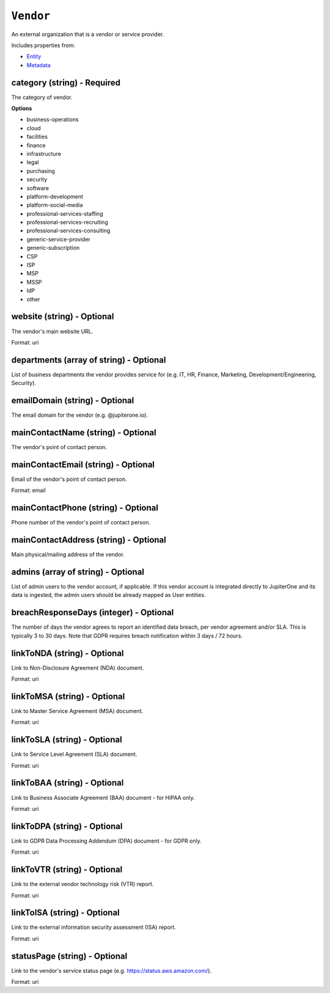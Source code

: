 ``Vendor``
==========

An external organization that is a vendor or service provider.

Includes properties from:

* `Entity <Entity.html>`_
* `Metadata <Metadata.html>`_

category (string) - Required
----------------------------

The category of vendor.

**Options**

* business-operations
* cloud
* facilities
* finance
* infrastructure
* legal
* purchasing
* security
* software
* platform-development
* platform-social-media
* professional-services-staffing
* professional-services-recruiting
* professional-services-consulting
* generic-service-provider
* generic-subscription
* CSP
* ISP
* MSP
* MSSP
* IdP
* other

website (string) - Optional
---------------------------

The vendor's main website URL.

Format: uri

departments (array of string) - Optional
----------------------------------------

List of business departments the vendor provides service for (e.g. IT, HR, Finance, Marketing, Development/Engineering, Security).

emailDomain (string) - Optional
-------------------------------

The email domain for the vendor (e.g. @jupiterone.io).

mainContactName (string) - Optional
-----------------------------------

The vendor's point of contact person.

mainContactEmail (string) - Optional
------------------------------------

Email of the vendor's point of contact person.

Format: email

mainContactPhone (string) - Optional
------------------------------------

Phone number of the vendor's point of contact person.

mainContactAddress (string) - Optional
--------------------------------------

Main physical/mailing address of the vendor.

admins (array of string) - Optional
-----------------------------------

List of admin users to the vendor account, if applicable. If this vendor account is integrated directly to JupiterOne and its data is ingested, the admin users should be already mapped as User entities.

breachResponseDays (integer) - Optional
---------------------------------------

The number of days the vendor agrees to report an identified data breach, per vendor agreement and/or SLA. This is typically 3 to 30 days. Note that GDPR requires breach notification within 3 days / 72 hours.

linkToNDA (string) - Optional
-----------------------------

Link to Non-Disclosure Agreement (NDA) document.

Format: uri

linkToMSA (string) - Optional
-----------------------------

Link to Master Service Agreement (MSA) document.

Format: uri

linkToSLA (string) - Optional
-----------------------------

Link to Service Level Agreement (SLA) document.

Format: uri

linkToBAA (string) - Optional
-----------------------------

Link to Business Associate Agreement (BAA) document - for HIPAA only.

Format: uri

linkToDPA (string) - Optional
-----------------------------

Link to GDPR Data Processing Addendum (DPA) document - for GDPR only.

Format: uri

linkToVTR (string) - Optional
-----------------------------

Link to the external vendor technology risk (VTR) report.

Format: uri

linkToISA (string) - Optional
-----------------------------

Link to the external information security assessment (ISA) report.

Format: uri

statusPage (string) - Optional
------------------------------

Link to the vendor's service status page (e.g. https://status.aws.amazon.com/).

Format: uri